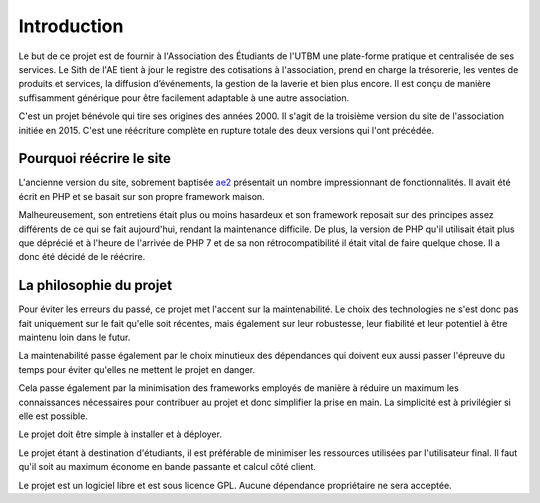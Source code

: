 Introduction
============

Le but de ce projet est de fournir à l'Association des Étudiants de l'UTBM une plate-forme pratique et centralisée de ses services. Le Sith de l'AE tient à jour le registre des cotisations à l'association, prend en charge la trésorerie, les ventes de produits et services, la diffusion d’événements, la gestion de la laverie et bien plus encore. Il est conçu de manière suffisamment générique pour être facilement adaptable à une autre association.

C'est un projet bénévole qui tire ses origines des années 2000. Il s'agit de la troisième version du site de l'association initiée en 2015. C'est une réécriture complète en rupture totale des deux versions qui l'ont précédée.

Pourquoi réécrire le site
-------------------------

L'ancienne version du site, sobrement baptisée `ae2 <https://github.com/ae-utbm/sith2>`_ présentait un nombre impressionnant de fonctionnalités. Il avait été écrit en PHP et se basait sur son propre framework maison.

Malheureusement, son entretiens était plus ou moins hasardeux et son framework reposait sur des principes assez différents de ce qui se fait aujourd'hui, rendant la maintenance difficile. De plus, la version de PHP qu'il utilisait était plus que déprécié et à l'heure de l'arrivée de PHP 7 et de sa non rétrocompatibilité il était vital de faire quelque chose. Il a donc été décidé de le réécrire.

La philosophie du projet
------------------------

Pour éviter les erreurs du passé, ce projet met l'accent sur la maintenabilité. Le choix des technologies ne s'est donc pas fait uniquement sur le fait qu'elle soit récentes, mais également sur leur robustesse, leur fiabilité et leur potentiel à être maintenu loin dans le futur.

La maintenabilité passe également par le choix minutieux des dépendances qui doivent eux aussi passer l'épreuve du temps pour éviter qu'elles ne mettent le projet en danger.

Cela passe également par la minimisation des frameworks employés de manière à réduire un maximum les connaissances nécessaires pour contribuer au projet et donc simplifier la prise en main. La simplicité est à privilégier si elle est possible.

Le projet doit être simple à installer et à déployer.

Le projet étant à destination d'étudiants, il est préférable de minimiser les ressources utilisées par l'utilisateur final. Il faut qu'il soit au maximum économe en bande passante et calcul côté client.


Le projet est un logiciel libre et est sous licence GPL. Aucune dépendance propriétaire ne sera acceptée.
